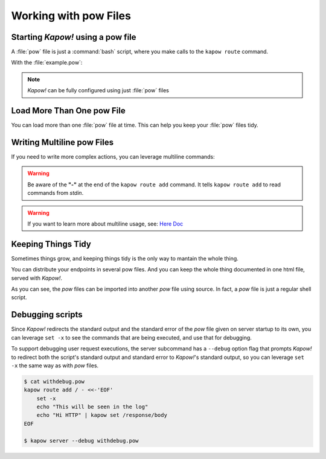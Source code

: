 Working with pow Files
======================

Starting *Kapow!* using a pow file
----------------------------------

A :file:`pow` file is just a :command:`bash` script, where you make calls to the
``kapow route`` command.

.. code-block:: console
   :linenos:

   $ kapow server example.pow

With the :file:`example.pow`:

.. code-block:: console
   :linenos:

   $ cat example.pow
   #
   # This is a simple example of a pow file
   #
   echo '[*] Starting my script'

   # We add 2 Kapow! routes
   kapow route add /my/route -c 'echo hello world | kapow set /response/body'
   kapow route add -X POST /echo -c 'kapow get /request/body | kapow set /response/body'

.. note::

   *Kapow!* can be fully configured using just :file:`pow` files


Load More Than One pow File
---------------------------

You can load more than one :file:`pow` file at time.  This can help you keep
your :file:`pow` files tidy.

.. code-block:: console
   :linenos:

   $ ls pow-files/
   example-1.pow   example-2.pow
   $ kapow server <(cat pow-files/*.pow)


Writing Multiline pow Files
---------------------------

If you need to write more complex actions, you can leverage multiline commands:

.. code-block:: console
   :linenos:

   $ cat multiline.pow
   kapow route add /log_and_stuff - <<-'EOF'
   	echo this is a quite long sentence and other stuff | tee log.txt | kapow set /response/body
   	cat log.txt | kapow set /response/body
   EOF

.. warning::

    Be aware of the **"-"** at the end of the ``kapow route add`` command.
    It tells ``kapow route add`` to read commands from `stdin`.

.. warning::

    If you want to learn more about multiline usage, see: `Here Doc
    <https://en.wikipedia.org/wiki/Here_document>`_


Keeping Things Tidy
-------------------

Sometimes things grow, and keeping things tidy is the only way to mantain the
whole thing.

You can distribute your endpoints in several pow files.  And you can keep the
whole thing documented in one html file, served with *Kapow!*.

.. code-block:: console
    :linenos:

    $ cat index.pow
    kapow route add / - <<-'EOF'
    	cat howto.html | kapow set /response/body
    EOF

    source ./info_stuff.pow
    source ./other_endpoints.pow

As you can see, the `pow` files can be imported into another `pow` file using
source.  In fact, a `pow` file is just a regular shell script.

Debugging scripts
-----------------

Since *Kapow!* redirects the standard output and the standard error of the `pow`
file given on server startup to its own, you can leverage ``set -x`` to see the
commands that are being executed, and use that for debugging.

To support debugging user request executions, the server subcommand has a
``--debug`` option flag that prompts *Kapow!* to redirect both the script's
standard output and standard error to *Kapow!*'s standard output, so you can
leverage ``set -x`` the same way as with `pow` files.


.. code-block:: console

    $ cat withdebug.pow
    kapow route add / - <<-'EOF'
        set -x
        echo "This will be seen in the log"
    	echo "Hi HTTP" | kapow set /response/body
    EOF

    $ kapow server --debug withdebug.pow
